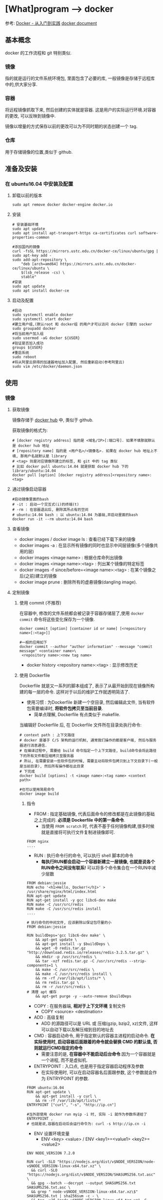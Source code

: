 * [What]program --> docker

参考: [[https://www.gitbook.com/book/yeasy/docker_pratics/details][Docker - 从入门到实践]]  [[https://docs.docker.com][docker document]]

** 基本概念
docker 的工作流程和 git 特别类似.
*** 镜像
指的就是运行的文件系统环境包, 里面包含了必要的库, 一般镜像是存储于远程库中的,供大家分享.
*** 容器
将远程镜像抓取下来, 然后创建的实体就是容器. 这是用户的实际运行环境.对容器的更改, 可以反映到镜像中.

镜像以增量的方式保存以前的更改可以为不同时期的状态创建一个 tag.
*** 仓库
用于存储镜像的位置,类似于 github.
** 准备及安装
*** 在 ubuntu16.04 中安装及配置
**** 卸载以前的版本
#+begin_example
sudo apt remove docker docker-engine docker.io
#+end_example
**** 安装
#+begin_example
# 安装基础环境
sudo apt update
sudo apt install apt-transport-https ca-certificates curl software-properties-common

#添加国内的镜像
curl -fsSL https://mirrors.ustc.edu.cn/docker-ce/linux/ubuntu/gpg | sudo apt-key add -
sudo add-apt-repository \
    "deb [arch=amd64] https://mirrors.ustc.edu.cn/docker-ce/linux/ubuntu \
    $(lsb_release -cs) \
    stable"
#安装
sudo apt update
sudo apt install docker-ce
#+end_example
**** 启动及配置
#+begin_example
#启动
sudo systemctl enable docker
sudo systemctl start docker
#建立用户组,(默认root 和 docker组 的用户才可以访问 docker 引擎的 socker
sudo groupadd docker
#将当前用户加入组
sudo usermod -aG docker ${USER}
#验证是否加入成功
groups ${USER}
#重启系统
sudo reboot
#将从阿里云获得的加速器地址加入配置, 然后重新启动(参考阿里云)
sudo vim /etc/docker/daemon.json
#+end_example

** 使用
*** 镜像
**** 获取镜像
镜像存储于 [[https://hub.docker.com/explore/][docker hub]] 中, 类似于 github.

获取镜像的格式为:
#+begin_example
# [docker registry address] 指的是 <域名/IP>[:端口号]. 如果不填那就默认是 docker hub 地址
# [repository name] 指的是 <用户名>/<镜像名>. 如果在 docker hub 地址上不填, 那用户名就默认是 library
# <tag> 则是对应镜像所建立的标签, 和 git 中的 tag 类似
# 比如 docker pull ubuntu:14.04 就是获取 docker hub 下的 library/ubuntu:14.04
docker pull [option] [docker registry address]<repository name>:<tag>
#+end_example
**** 通过镜像启动容器
#+begin_example
#启动镜像里面的bash
# -it : 启动一个交互式(i)的终端(t)
# -rm : 在容器退出后, 删除其所占有的空间
# ubuntu:14.04 bash : 以 ubuntu:14.04 为基础,并启动里面的bash
docker run -it --rm ubuntu:14.04 bash
#+end_example

**** 查看镜像
- docker images / docker image ls : 查看已经下载下来的镜像
- docker images -a : 在显示所有镜像的同时也显示中间层镜像(多个镜像共用的层)
- docker images <image name> : 根据仓库命列出镜像
- docker images <image name>:<tag> : 列出某个镜像的特定标签
- docker images -f since/before=<image name>:<tag> : 在某个镜像之后(之前)建立的镜像
- docker image prune : 删除所有的虚悬镜像(dangling image).
**** 定制镜像
***** 使用 commit (不推荐)
在容器中, 修改的文件系统都会被记录于容器存储层了,使用 =docker commit= 命令将这些变化保存为一个镜像.
#+begin_example
docker commit [option] [container id or name] [<repository name>[:<tag>]]

#一般的应用如下
docker commit --author "author information" --message "commit message" <container name>\
 <repository name>:<new tag name>
#+end_example

- docker history <repository name>:<tag> : 显示修改历史
***** 使用 Dockerfile
Dockerfile 就是又一系列的脚本组成了, 表示了从最开始到现在镜像所构建的每一层的命令.
这样对于以后的维护工作就透明简洁了.

- 使用习惯 : 为Dockerfile 新建一个空目录, 然后编辑此文件, 当有软件包需要编译时, *将软件包拷贝至当前目录*.
  + 简单点理解, Dockerfile 有点类似于 makefile.

当编辑好 Dockerfile 后, 在 Dockerfile 文件所在目录处执行命令:
#+begin_example
# context path : 上下文路径
# docker 是基于 C/S 架构的运行机制, 通常我们操作的都是客户端, 然后与服务器进行消息通信.
# 在编译过程中, 需要给 build 命令指定一个上下文路径, build命令会将此路径下的所有文件都压缩拷贝至服务器
# 所以, 在需要安装一些软件包的时候, 需要主动将软件包拷贝到上下文目录下(一般是当前目录), 然后所有操作都在此目录
# 下完成
docker build [options] -t <image name>:<tag name> <context path>

#也可以使用简易命令
docker image build
#+end_example

****** 指令
- FROM : 指定基础镜像, 代表后面命令的修改都是在此镜像的基础之上完成的. *必须是 Dockerfile 中的第一条命令*.
  + 当使用 =FROM scratch= 时, 代表不基于任何镜像构建,很多时候就是直接将可执行文件复制进镜像即可.
#+begin_example
FROM nginx
....
#+end_example
- RUN : 执行命令行的命令, 可以执行 shell 脚本的命令
  + *每执行RUN都会启动一个容器新建立一层镜像, 也就是说各个RUN命令之间没有联系!* 可以将多个命令集合在一个RUN中减少层数
#+begin_example
FROM debian:jessie 
RUN echo '<h1>Hello, Docker!</h1>' > /usr/share/nginx/html/index.html 
RUN apt-get update
RUN apt-get install -y gcc libc6-dev make 
RUN make -C /usr/src/redis 
RUN make -C /usr/src/redis install 
....
#+end_example
#+begin_example
# 执行命令的中间文件, 应该删除以保证包尽量的小
FROM debian:jessie

RUN buildDeps='gcc libc6-dev make' \
    && apt-get update \
    && apt-get install -y $buildDeps \
    && wget -O redis.tar.gz "http://download.redis.io/releases/redis-3.2.5.tar.gz" \
    && mkdir -p /usr/src/redis \
    && tar -xzf redis.tar.gz -C /usr/src/redis --strip-components=1 \
    && make -C /usr/src/redis \
    && make -C /usr/src/redis install \
    && rm -rf /var/lib/apt/lists/* \
    && rm redis.tar.gz \
    && rm -r /usr/src/redis \
# 清理 apt 缓存
    && apt-get purge -y --auto-remove $buildDeps
#+end_example
- COPY : 在服务器端, *相对于上下文环境* 复制文件
  + COPY <source> <destination>
- ADD : 高级复制
  + ADD 的源路径可以是 URL 或 压缩(gzip, bzip2, xz)文件, 这样可以自动下载以及解压缩到目的地址去
- CMD : 容器启动命令, 用于指定默认的容器主进程的启动命令. *在实际使用时, 启动容器后面跟着的命令就会替换 CMD 的默认值, 否则就运行CMD指定的命令*
  + 需要注意的是, *在容器中不能启动后台命令*.因为一个容器就是一个进程, 而不是虚拟机.
- ENTRYPOINT : 入口点, 也是用于指定容器启动程序及参数
  + 在实际使用时, 可以在启动容器名后面跟参数, 这个参数就会作为 ENTRYPOINT 的参数.
#+begin_example
FROM ubuntu:16.04
RUN apt-get update \
    && apt-get install -y curl \
    && rm -rf /var/lib/apt/lists/*
ENTRYPOINT ["curl", "-s", "http://ip.cn"]

#当外部使用 docker run myip -i 时, 实际 -i 就作为参数传递给了 ENTRYPOINT ,
# 也就是说,容器在启动后会运行命令为: curl -s http://ip.cn -i
#+end_example
- ENV 设置环境变量
  + ENV <key> <value>  / ENV <key1>=<value1> <key2>=<value2>
#+begin_example
ENV NODE_VERSION 7.2.0

RUN curl -SLO "https://nodejs.org/dist/v$NODE_VERSION/node-v$NODE_VERSION-linux-x64.tar.xz" \
  && curl -SLO "https://nodejs.org/dist/v$NODE_VERSION/SHASUMS256.txt.asc" \
  && gpg --batch --decrypt --output SHASUMS256.txt SHASUMS256.txt.asc \
  && grep " node-v$NODE_VERSION-linux-x64.tar.xz\$" SHASUMS256.txt | sha256sum -c - \
  && tar -xJf "node-v$NODE_VERSION-linux-x64.tar.xz" -C /usr/local --strip-components=1 \
  && rm "node-v$NODE_VERSION-linux-x64.tar.xz" SHASUMS256.txt.asc SHASUMS256.txt \
  && ln -s /usr/local/bin/node /usr/local/bin/nodejs
#+end_example
- ARG : 构建参数, 这些参数都是在构建命令的时候所使用的, 该默认值可以在构建命令 =docker build= 中使用 =--build-arg <argument name>=<value>= 来覆盖.
  + ARG <argument name>[=<default value>]
- VOLUME : 定义匿名卷, 为了避免向容器存储层写入大量数据,需要将这些数据保存在卷中.
  + VOLUE ["<path1>", "<path2>"...] / VOLUE <path>
#+begin_example
# /data 目录就会在运行时自动挂载为匿名卷, 任何向 /data 中写入的信息都不会记录进容器存储层.
VOLUME /data
#+end_example
- EXPOSE : 声明端口, 声明运行时容器提供服务的端口, 但并不一定会使用此端口
  + EXPOER <port1> [<port2> ...]
  + 在运行容器时使用 =-p <宿主端口>:<容器端口>= 就会将容器对应的端口服务公开给外界访问
- WORKDIR 指定工作目录, *此命令可以影响以后的层*.
  + WORKDIR <path>
- USER 指定当前用户, *此命令可以影响以后的层*.
  + USER <user name>
- HEALTHCHECK: 健康检查, 检查容器是否运行正常
  + HEALTHCHECK [option] CMD <command> : 设置检查容器健康状况的命令
  + HEALTHCHECK NONE : 如果基础镜像有健康检查指令, 此命令用于屏蔽掉健康检查指令.

#+begin_example
# HEALTHCHECK 支持下列选项
--interval=<间隔> : 两次健康检查的间隔
--timeout=<时长> : 如果超过时间无响应, 则本次检查被视为失败,默认30秒
--retries=<次数> : 当连续几次失败后, 容器就被视为 unhealthy, 默认3次

#+end_example
#+begin_example
FROM nginx
RUN apt-get update && apt-get install -y curl && rm -rf /var/lib/apt/lists/*
#每5秒检查一次, 超过3秒就视为失败, 使用命令 curl 来检查
HEALTHCHECK --interval=5s --timeout=3s \
  CMD curl -fs http://localhost/ || exit 1
#+end_example

如果容器为 unhealthy , 可以使用 =docker inspect= 来查看.
- ONBUILD : OUTBUILD 后面跟其他指定, *这些指令在当前镜像构建时并不会被执行. 只有当以当前镜像为基础镜像,区构建下一级镜像的时候才会被执行*.
  + ONBUILD <command> 





***** 使用压缩包导入
通过压缩包导入的镜像将会作为第一层镜像.

- docker import [option] <file>|<URL>| [<repository>[:<tag>]] 
#+begin_example
docker import \
    http://download.openvz.org/template/precreated/ubuntu-14.04-x86_64-minimal.tar.gz \
    openvz/ubuntu:14.04
Downloading from http://download.openvz.org/template/precreated/ubuntu-14.04-x86_64-minimal.tar.gz
sha256:f477a6e18e989839d25223f301ef738b69621c4877600ae6467c4e5289822a79B/78.42 MB
#+end_example

**** 删除镜像
删除镜像使用如下指令
- docker rmi [option] <image1> [<image2> ...]
对应的删除容器则使用
- docker rm [option] <container>

*注意*: 删除命令不一定会真的删除镜像,有以下几种情况:
1. 如果有多个标签指向了同一个镜像, 那么就只是删除标签.
2. 如果有多个镜像以此层为基础, 那么需要其他层删除后才能删除此层
3. 如果有与此镜像对应的容器存在, 那么需要先删除容器

*** 容器

